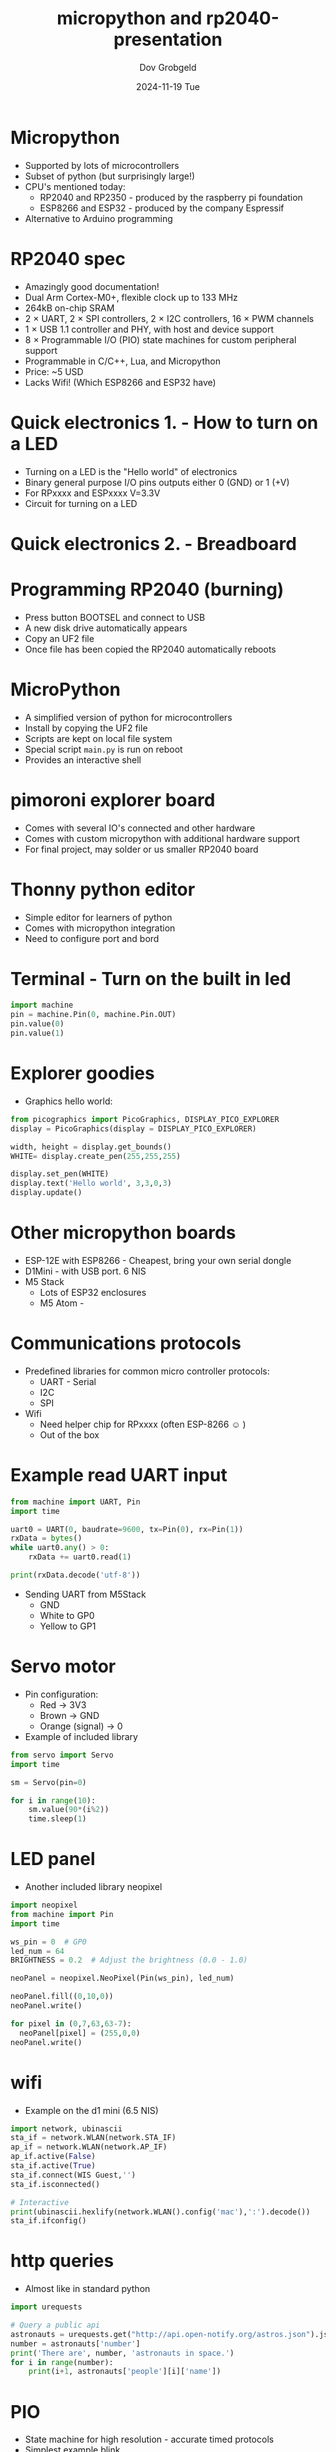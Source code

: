 #+STARTUP: hidestars showall 
#+OPTIONS: ^:nil toc:nil num:nil html-postamble:nil
#+HTML_HEAD: <link rel="stylesheet" type="text/css" href="dov-org.css" />
#+AUTHOR: Dov Grobgeld
#+TITLE: micropython and rp2040-presentation
#+DATE: 2024-11-19 Tue

* Micropython

  - Supported by lots of microcontrollers
  - Subset of python (but surprisingly large!)
  - CPU's mentioned today:
    - RP2040 and RP2350 - produced by the raspberry pi foundation
    - ESP8266 and ESP32 - produced by the company Espressif
  - Alternative to Arduino programming

* RP2040 spec

  - Amazingly good documentation!
  - Dual Arm Cortex-M0+, flexible clock up to 133 MHz
  - 264kB on-chip SRAM
  - 2 × UART, 2 × SPI controllers, 2 × I2C controllers, 16 × PWM channels
  - 1 × USB 1.1 controller and PHY, with host and device support
  - 8 × Programmable I/O (PIO) state machines for custom peripheral support
  - Programmable in C/C++, Lua, and Micropython
  - Price: ~5 USD
  - Lacks Wifi! (Which ESP8266 and ESP32 have)

* Quick electronics 1. - How to turn on a LED
  - Turning on a LED is the "Hello world" of electronics
  - Binary general purpose I/O pins outputs either 0 (GND) or 1 (+V)
  - For RPxxxx and ESPxxxx V=3.3V
  - Circuit for turning on a LED

  [[file:turn-on-led.png]]

* Quick electronics 2. - Breadboard

[[file:bread-board.svg]]

* Programming RP2040 (burning)

  - Press button BOOTSEL and connect to USB
  - A new disk drive automatically appears
  - Copy an UF2 file
  - Once file has been copied the RP2040 automatically reboots

* MicroPython

  - A simplified version of python for microcontrollers
  - Install by copying the UF2 file
  - Scripts are kept on local file system
  - Special script ~main.py~ is run on reboot
  - Provides an interactive shell

* pimoroni explorer board

  - Comes with several IO's connected and other hardware
  - Comes with custom micropython with additional hardware support
  - For final project, may solder or us smaller RP2040 board
  
* Thonny python editor

  - Simple editor for learners of python
  - Comes with micropython integration
  - Need to configure port and bord

* Terminal - Turn on the built in led

#+begin_src python
import machine
pin = machine.Pin(0, machine.Pin.OUT)
pin.value(0)
pin.value(1)
#+end_src

* Explorer goodies

  - Graphics hello world:
  #+begin_src python
from picographics import PicoGraphics, DISPLAY_PICO_EXPLORER
display = PicoGraphics(display = DISPLAY_PICO_EXPLORER)

width, height = display.get_bounds()
WHITE= display.create_pen(255,255,255)

display.set_pen(WHITE)
display.text('Hello world', 3,3,0,3)
display.update()
  #+end_src

* Other micropython boards
   - ESP-12E with ESP8266 - Cheapest, bring your own serial dongle
   - D1Mini - with USB port. 6 NIS
   - M5 Stack
     - Lots of ESP32 enclosures
     - M5 Atom -

* Communications protocols

  - Predefined libraries for common micro controller protocols:
    - UART - Serial
    - I2C 
    - SPI
  - Wifi
    - Need helper chip for RPxxxx (often ESP-8266 ☺ )
    - Out of the box

* Example read UART input
  
#+begin_src python
from machine import UART, Pin
import time

uart0 = UART(0, baudrate=9600, tx=Pin(0), rx=Pin(1))
rxData = bytes()
while uart0.any() > 0:
    rxData += uart0.read(1)

print(rxData.decode('utf-8'))
#+end_src

  - Sending UART from M5Stack
    - GND
    - White to GP0
    - Yellow to GP1

* Servo motor
  - Pin configuration:
    - Red → 3V3
    - Brown → GND
    - Orange (signal) → 0

  - Example of included library
#+begin_src python
from servo import Servo
import time

sm = Servo(pin=0)

for i in range(10):
    sm.value(90*(i%2))
    time.sleep(1)
#+end_src

* LED panel

  - Another included library neopixel
#+begin_src python
import neopixel
from machine import Pin
import time

ws_pin = 0  # GP0
led_num = 64
BRIGHTNESS = 0.2  # Adjust the brightness (0.0 - 1.0)

neoPanel = neopixel.NeoPixel(Pin(ws_pin), led_num)

neoPanel.fill((0,10,0))
neoPanel.write()

for pixel in (0,7,63,63-7):
  neoPanel[pixel] = (255,0,0)
neoPanel.write()
#+end_src

* wifi

  - Example on the d1 mini (6.5 NIS)
#+begin_src python
import network, ubinascii
sta_if = network.WLAN(network.STA_IF)
ap_if = network.WLAN(network.AP_IF)
ap_if.active(False)
sta_if.active(True)
sta_if.connect(WIS Guest,'')
sta_if.isconnected()

# Interactive
print(ubinascii.hexlify(network.WLAN().config('mac'),':').decode())
sta_if.ifconfig()
#+end_src

* http queries

  - Almost like in standard python
  #+begin_src python
import urequests

# Query a public api
astronauts = urequests.get("http://api.open-notify.org/astros.json").json()
number = astronauts['number']
print('There are', number, 'astronauts in space.')
for i in range(number):
    print(i+1, astronauts['people'][i]['name'])
  #+end_src

* PIO

  - State machine for high resolution - accurate timed protocols
  - Simplest example blink
  - Can set frequency, slowest frequency is 2000 Hz
  - Need lots of delays to slow it down to 1Hz
  - Assembly code described in python syntax

  #+begin_src python
import time
from machine import Pin
import rp2

@rp2.asm_pio(set_init=rp2.PIO.OUT_LOW)
def blink_1hz():
    # Cycles: 1 + 1 + 6 + 32 * (30 + 1) = 1000
    irq(rel(0))
    set(pins, 1)
    set(x, 31)                  [5]
    label("delay_high")
    nop()                       [29]
    jmp(x_dec, "delay_high")

    # Cycles: 1 + 7 + 32 * (30 + 1) = 1000
    set(pins, 0)
    set(x, 31)                  [6]
    label("delay_low")
    nop()                       [29]
    jmp(x_dec, "delay_low")


# Create the StateMachine with the blink_1hz program, outputting on GP0.
sm = rp2.StateMachine(0, blink_1hz, freq=2000, set_base=Pin(0))

# Set the IRQ handler to print the millisecond timestamp.
sm.irq(lambda p: print(time.ticks_ms()))

# Start the StateMachine.
sm.active(1)
  #+end_src

* PIO for ws2812b

  - More complex example
  - Let's do ws2812 on our own!
  - One channel protocol with accurate timing
  - ws2812b protocol description: https://cdn-shop.adafruit.com/datasheets/WS2812B.pdf
  - pio example:
#+begin_src python
import array, time
from machine import Pin
import rp2

# Configure the number of WS2812 LEDs.
PANEL_NUM_COLUMNS=8
NUM_LEDS = 8*PANEL_NUM_COLUMNS

@rp2.asm_pio(sideset_init=rp2.PIO.OUT_LOW, out_shiftdir=rp2.PIO.SHIFT_LEFT, autopull=True, pull_thresh=24)
def ws2812():
    T1 = 2
    T2 = 5
    T3 = 3
    wrap_target()
    label("bitloop")
    out(x, 1)               .side(0)    [T3 - 1]  # 0.375us off
    jmp(not_x, "do_zero")   .side(1)    [T1 - 1]  # 0.25us on
    jmp("bitloop")          .side(1)    [T2 - 1]  # bit 1 -> 0.625 on
    label("do_zero")
    nop()                   .side(0)    [T2 - 1]  # bit 0 -> 0.625 off
    wrap()


# Create the StateMachine with the ws2812 program, outputting on Pin(22).
sm = rp2.StateMachine(0, ws2812, freq=8_000_000, sideset_base=Pin(0))

# Start the StateMachine, it will wait for data on its FIFO.
sm.active(1)

# Display a pattern on the LEDs via an array of LED RGB values.
ar = array.array("I", [0 for _ in range(NUM_LEDS)])

sleep_time_in_ms = 200

smiley = [
0,0,1,1,1,1,0,0,
0,1,0,0,0,0,0,0,
1,0,1,0,0,1,0,1,
1,0,0,0,0,0,0,1,
1,0,1,0,0,1,0,1,
1,0,0,1,1,0,0,1,
0,1,0,0,0,0,1,0,
0,0,1,1,1,1,0,0]

ar = array.array('I', 
  [sm*0x0f0000 for sm in smiley])
  
while True:
  sm.put(ar)
  time.sleep_ms(sleep_time_in_ms)
#+end_src

